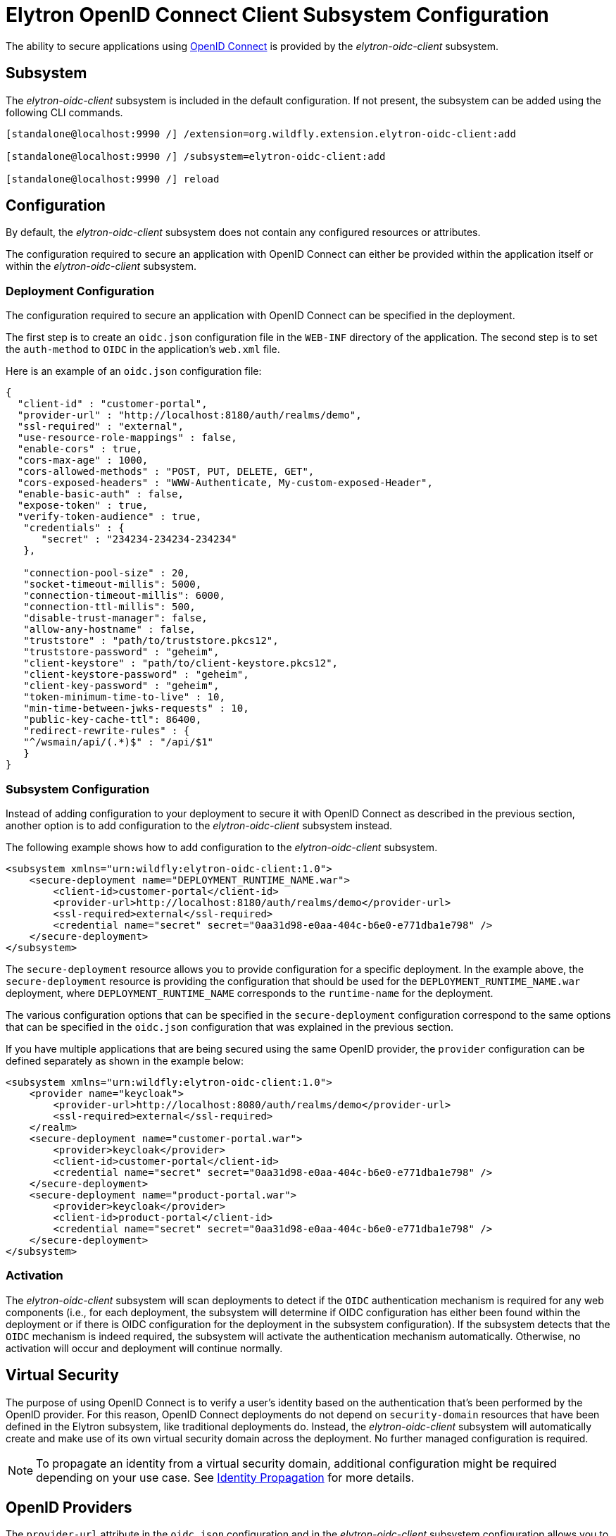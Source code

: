[[Elytron_OIDC_Client]]
= Elytron OpenID Connect Client Subsystem Configuration

The ability to secure applications using https://openid.net/specs/openid-connect-core-1_0.html[OpenID Connect] is
provided by the _elytron-oidc-client_ subsystem.

[[subsystem-configuration-elytron-oidc-client]]
== Subsystem

The _elytron-oidc-client_ subsystem is included in the default configuration. If not present, the subsystem can be
added using the following CLI commands.

[source,options="nowrap"]
----
[standalone@localhost:9990 /] /extension=org.wildfly.extension.elytron-oidc-client:add

[standalone@localhost:9990 /] /subsystem=elytron-oidc-client:add

[standalone@localhost:9990 /] reload
----

== Configuration

By default, the _elytron-oidc-client_ subsystem does not contain any configured resources or attributes.

The configuration required to secure an application with OpenID Connect can either be provided within the
application itself or within the _elytron-oidc-client_ subsystem.

=== Deployment Configuration

The configuration required to secure an application with OpenID Connect can be specified in the deployment.

The first step is to create an `oidc.json` configuration file in the `WEB-INF` directory of the application.
The second step is to set the `auth-method` to `OIDC` in the application's `web.xml` file.

Here is an example of an `oidc.json` configuration file:

[source,options="nowrap"]
----
{
  "client-id" : "customer-portal",
  "provider-url" : "http://localhost:8180/auth/realms/demo",
  "ssl-required" : "external",
  "use-resource-role-mappings" : false,
  "enable-cors" : true,
  "cors-max-age" : 1000,
  "cors-allowed-methods" : "POST, PUT, DELETE, GET",
  "cors-exposed-headers" : "WWW-Authenticate, My-custom-exposed-Header",
  "enable-basic-auth" : false,
  "expose-token" : true,
  "verify-token-audience" : true,
   "credentials" : {
      "secret" : "234234-234234-234234"
   },

   "connection-pool-size" : 20,
   "socket-timeout-millis": 5000,
   "connection-timeout-millis": 6000,
   "connection-ttl-millis": 500,
   "disable-trust-manager": false,
   "allow-any-hostname" : false,
   "truststore" : "path/to/truststore.pkcs12",
   "truststore-password" : "geheim",
   "client-keystore" : "path/to/client-keystore.pkcs12",
   "client-keystore-password" : "geheim",
   "client-key-password" : "geheim",
   "token-minimum-time-to-live" : 10,
   "min-time-between-jwks-requests" : 10,
   "public-key-cache-ttl": 86400,
   "redirect-rewrite-rules" : {
   "^/wsmain/api/(.*)$" : "/api/$1"
   }
}
----

=== Subsystem Configuration

Instead of adding configuration to your deployment to secure it with OpenID Connect as described in the
previous section, another option is to add configuration to the _elytron-oidc-client_ subsystem instead.

The following example shows how to add configuration to the _elytron-oidc-client_ subsystem.

[source,xml,options="nowrap"]
----
<subsystem xmlns="urn:wildfly:elytron-oidc-client:1.0">
    <secure-deployment name="DEPLOYMENT_RUNTIME_NAME.war">
        <client-id>customer-portal</client-id>
        <provider-url>http://localhost:8180/auth/realms/demo</provider-url>
        <ssl-required>external</ssl-required>
        <credential name="secret" secret="0aa31d98-e0aa-404c-b6e0-e771dba1e798" />
    </secure-deployment>
</subsystem>
----

The `secure-deployment` resource allows you to provide configuration for a specific deployment. In
the example above, the `secure-deployment` resource is providing the configuration that should be used
for the `DEPLOYMENT_RUNTIME_NAME.war` deployment, where `DEPLOYMENT_RUNTIME_NAME` corresponds to
the `runtime-name` for the deployment.

The various configuration options that can be specified in the `secure-deployment` configuration
correspond to the same options that can be specified in the `oidc.json` configuration that was
explained in the previous section.

If you have multiple applications that are being secured using the same OpenID provider,
the `provider` configuration can be defined separately as shown in the example below:

[source,xml,options="nowrap"]
----
<subsystem xmlns="urn:wildfly:elytron-oidc-client:1.0">
    <provider name="keycloak">
        <provider-url>http://localhost:8080/auth/realms/demo</provider-url>
        <ssl-required>external</ssl-required>
    </realm>
    <secure-deployment name="customer-portal.war">
        <provider>keycloak</provider>
        <client-id>customer-portal</client-id>
        <credential name="secret" secret="0aa31d98-e0aa-404c-b6e0-e771dba1e798" />
    </secure-deployment>
    <secure-deployment name="product-portal.war">
        <provider>keycloak</provider>
        <client-id>product-portal</client-id>
        <credential name="secret" secret="0aa31d98-e0aa-404c-b6e0-e771dba1e798" />
    </secure-deployment>
</subsystem>
----

=== Activation

The _elytron-oidc-client_ subsystem will scan deployments to detect if the `OIDC` authentication mechanism
is required for any web components (i.e., for each deployment, the subsystem will determine if OIDC configuration
has either been found within the deployment or if there is OIDC configuration for the deployment in the subsystem
configuration). If the subsystem detects that the `OIDC` mechanism is indeed required, the subsystem will
activate the authentication mechanism automatically. Otherwise, no activation will occur and deployment
will continue normally.

== Virtual Security

The purpose of using OpenID Connect is to verify a user's identity based on the authentication that's been
performed by the OpenID provider. For this reason, OpenID Connect deployments do not depend on `security-domain`
resources that have been defined in the Elytron subsystem, like traditional deployments do. Instead,
the _elytron-oidc-client_ subsystem will automatically create and make use of its own virtual security domain
across the deployment. No further managed configuration is required.

[NOTE]
====
To propagate an identity from a virtual security domain, additional configuration might be required
depending on your use case. See <<identity_propagation, Identity Propagation>> for more details.
====

== OpenID Providers

The `provider-url` attribute in the `oidc.json` configuration and in the _elytron-oidc-client_
subsystem configuration allows you to specify the URL for the OpenID provider that you'd like to use.
For WildFly 25, the _elytron-oidc-client_ subsystem has been tested with the Keycloak OpenID provider.
Other OpenID providers haven't been extensively tested yet so the use of other OpenID providers should
be considered experimental for now and should not be used in a production environment yet. Proper support
for other OpenID providers will be added in a future WildFly release.

== Multi-Tenancy Support

In some cases, it might be desirable to secure an application using multiple `oidc.json` configuration files.
For example, you might want a different `oidc.json` file to be used depending on the request in order to authenticate
users from multiple Keycloak realms. The _elytron-oidc-client_ subsystem makes it possible to use a custom configuration
resolver so you can define which configuration file to use for each request.

To make use of the multi-tenancy feature, you need to create a class that implements the
`org.wildfly.security.http.oidc.OidcClientConfigurationResolver` interface, as shown in the example below:

[source,java,options="nowrap"]
----
package example;

import java.io.InputStream;
import java.util.HashMap;
import java.util.Map;
import java.util.concurrent.ConcurrentHashMap;

import org.wildfly.security.http.oidc.OidcClientConfiguration;
import org.wildfly.security.http.oidc.OidcClientConfigurationBuilder;
import org.wildfly.security.http.oidc.OidcClientConfigurationResolver;
import org.wildfly.security.http.oidc.OidcHttpFacade;

public class MyCustomConfigResolver implements OidcClientConfigurationResolver {

    private final Map<String, OidcClientConfiguration> cache = new ConcurrentHashMap<>();

    @Override
    public OidcClientConfiguration resolve(OidcHttpFacade.Request request) {
        String path = request.getURI();
        String realm = ... // determine which Keycloak realm to use based on the request path
        OidcClientConfiguration clientConfiguration = cache.get(realm);
        if (clientConfiguration == null) {
            InputStream is = getClass().getResourceAsStream("/oidc-" + realm + ".json"); // config to use based on the realm
            clientConfiguration = OidcClientConfigurationBuilder.build(is);
            cache.put(realm, clientConfiguration);
        }
        return clientConfiguration;
    }

}
----

Once you've created your `OidcClientConfigurationResolver `, you can specify that you want to make
use of your custom configuration resolver by setting the `oidc.config.resolver` `context-param` in
your application's `web.xml` file, as shown in the example below:

[source,xml,options="nowrap"]
----
<web-app>
    ...
    <context-param>
        <param-name>oidc.config.resolver</param-name>
        <param-value>example.MyCustomConfigResolver</param-value>
    </context-param>
    ...
</web-app>
----

[[identity_propagation]]
== Identity Propagation

When securing an application with OpenID Connect, the `elytron-oidc-client` subsystem will automatically
create a virtual security domain for you. If your application invokes an EJB, additional configuration
might be required to propagate the security identity from the virtual security domain depending on how
the EJB is being secured.

=== Securing an EJB using a different security domain

If your application secured with OpenID Connect invokes an EJB within the same deployment (e.g.,
within the same WAR or EAR) or invokes an EJB in a separate deployment (e.g., across EARs)
and you'd like to secure the EJB using a different security domain from your servlet,
additional configuration will be needed to outflow the security identities established by
the virtual security domain to another security domain.

The `virtual-security-domain` resource allows you to specify that security identities
established by a virtual security domain should automatically be outflowed to other
security domains. A `virtual-security-domain` resource has a few attributes, as
described below:

* `name` - This is the runtime name of a deployment associated with a virtual security domain (e.g.,
`DEPLOYMENT_NAME.ear`, a deployment that has a subdeployment that is secured using OpenID Connect).

* `outflow-security-domains` - This is the list of `security-domains` that security identities from
the virtual security domain should be automatically outflowed to.

* `outflow-anonymous` - When outflowing to a security domain, if outflow is not possible, should the
anonymous identity be used? Outflow to a security domain might not be possible if the domain does
not trust this domain or if the identity being outflowed to a domain does not exist in that domain.
Outflowing anonymous has the effect of clearing any identity already established for that domain.
This attribute defaults to `false`.

In addition to configuring a `virtual-security-domain` resource, you'll also need to update the
`security-domain` configuration for your EJB to indicate that it should trust security identities established
by the `virtual-security-domain`. This can be specified by configuring the `trusted-virtual-security-domains`
attribute for a `security-domain` (e.g., setting the `trusted-virtual-security-domains` attribute to
`DEPLOYMENT_NAME.ear` for a `security-domain` would indicate that this `security-domain`
should trust the virtual security domain associated with the `DEPLOYMENT_NAME.ear` deployment).

The `virtual-security-domain` configuration and `trusted-virtual-security-domains` configuration
will allow security identities established by a virtual security domain to be successfully
outflowed to a `security-domain` being used to secure the EJB.

=== Securing an EJB using the same virtual security domain

==== Within the same deployment

If your application secured with OpenID Connect invokes an EJB within the same deployment (e.g.,
within the same WAR or EAR), and you'd like to secure the EJB using the same virtual security
domain as your servlet, no additional configuration is required. This means that if no security
domain configuration has been explicitly specified for the EJB, the virtual security domain will
automatically be used to secure the EJB.

==== Across deployments

If your application secured with OpenID Connect invokes an EJB in a separate deployment (e.g., across EARs)
and you'd like to secure the EJB using the same virtual security domain as your servlet,
additional configuration will be needed. In particular, the EJB will need to reference the virtual
security domain explicitly.

The `virtual-security-domain` resource allows you to reference the virtual security domain
from the security domain configuration for the EJB. As an example, a `virtual-security-domain`
resource could be added as follows:

`/subsystem=elytron/virtual-security-domain=DEPLOYMENT_NAME.ear:add()`

An annotation like `@SecurityDomain(DEPLOYMENT_NAME.ear)` can then be added to the EJB,
where `DEPLOYMENT_NAME.ear` is a reference to the `virtual-security-domain` defined above.

This configuration indicates that the virtual security domain associated with `DEPLOYMENT_NAME.ear`
should be used to secure the EJB.

[IMPORTANT]

For now, a deployment containing a servlet secured with OpenID Connect (e.g., `DEPLOYMENT_NAME.ear`)
MUST be deployed before a deployment that contains the `@SecurityDomain(DEPLOYMENT_NAME.ear)`
annotation.
